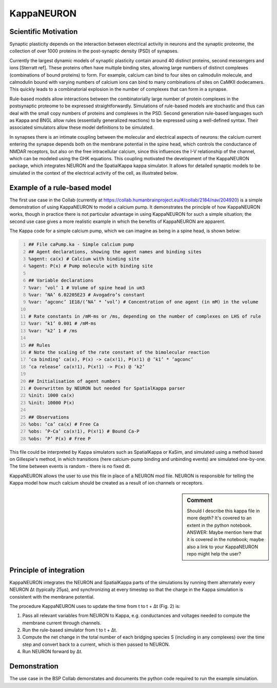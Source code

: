 =============
 KappaNEURON
=============

Scientific Motivation
=====================

Synaptic plasticity depends on the interaction between electrical
activity in neurons and the synaptic proteome, the collection of over
1000 proteins in the post-synaptic density (PSD) of synapses.

Currently the largest dynamic models of synaptic plasticity contain
around 40 distinct proteins, second messengers and ions [Sterratt
ref]. These proteins often have multiple binding sites, allowing large
numbers of distinct complexes (combinations of bound proteins) to
form. For example, calcium can bind to four sites on calmodulin
molecule, and calmodulin bound with varying numbers of calcium ions
can bind to many combinations of sites on CaMKII dodecamers. This
quickly leads to a combinatorial explosion in the number of complexes
that can form in a synapse. 

Rule-based models allow interactions between the combinatorially large
number of protein complexes in the postsynaptic proteome to be
expressed straightforwardly. Simulations of rule-based models are
stochastic and thus can deal with the small copy numbers of proteins
and complexes in the PSD. Second generation rule-based languages such
as Kappa and BNGL allow rules (essentially generalized reactions) to
be expressed using a well-defined syntax. Their associated simulators
allow these model definitions to be simulated.

In synapses there is an intimate coupling between the molecular and
electrical aspects of neurons: the calcium current entering the
synapse depends both on the membrane potential in the spine head,
which controls the conductance of NMDAR receptors, but also on the
free intracellular calcium, since this influences the I-V relationship
of the channel, which can be modeled using the GHK equations. This
coupling motivated the development of the KappaNEURON package, which
integrates NEURON and the SpatialKappa kappa simulator. It allows for
detailed synaptic models to be simulated in the context of the
electrical activity of the cell, as illustrated below.

.. image:: images/system.png
   :width: 600 px
           
Example of a rule-based model
=============================

The first use case in the Collab (currently at
https://collab.humanbrainproject.eu/#/collab/2184/nav/204920) is a
simple demonstration of using KappaNEURON to model a calcium pump. It
demonstrates the principle of how KappaNEURON works, though in
practice there is not particular advantage in using KappaNEURON for
such a simple situation; the second use case gives a more realistic
example in which the benefits of KappaNEURON are apparent.

The Kappa code for a simple calcium pump, which we can imagine as
being in a spine head, is shown below:

.. code:: python  
   :number-lines:
   
   ## File caPump.ka - Simple calcium pump
   ## Agent declarations, showing the agent names and binding sites
   %agent: ca(x) # Calcium with binding site
   %agent: P(x) # Pump molecule with binding site
   
   ## Variable declarations
   %var: ’vol’ 1 # Volume of spine head in um3
   %var: ’NA’ 6.02205E23 # Avogadro’s constant 
   %var: ’agconc’ 1E18/(’NA’ * ’vol’) # Concentration of one agent (in mM) in the volume 
   
   # Rate constants in /mM-ms or /ms, depending on the number of complexes on LHS of rule
   %var: ’k1’ 0.001 # /mM-ms
   %var: ’k2’ 1 # /ms

   ## Rules
   # Note the scaling of the rate constant of the bimolecular reaction
   ’ca binding’ ca(x), P(x) -> ca(x!1), P(x!1) @ ’k1’ * ’agconc’
   ’ca release’ ca(x!1), P(x!1) -> P(x) @ ’k2’

   ## Initialisation of agent numbers
   # Overwritten by NEURON but needed for SpatialKappa parser
   %init: 1000 ca(x)
   %init: 10000 P(x)

   ## Observations
   %obs: ’ca’ ca(x) # Free Ca
   %obs: ’P-Ca’ ca(x!1), P(x!1) # Bound Ca-P
   %obs: ’P’ P(x) # Free P

This file could be interpreted by Kappa simulators such as
SpatialKappa or KaSim, and simulated using a method based on
Gillespie's method, in which transitions (here calcium-pump binding
and unbinding events) are simulated one-by-one. The time between
events is random - there is no fixed dt.

KappaNEURON allows the user to use this file in place of a NEURON mod
file. NEURON is responsible for telling the Kappa model how much
calcium should be created as a result of ion channels or receptors.

.. sidebar:: Comment
   
   Should I describe this kappa file in more depth? It's covered to an
   extent in the python notebook. ANSWER: Maybe mention here that it is covered in the notebook; maybe also a link to your KappaNEURON repo might help the user?
  
Principle of integration
========================

.. image:: images/integration.png
   :width: 400 px

KappaNEURON integrates the NEURON and SpatialKappa parts of the
simulations by running them alternately every NEURON Δt (typically
25μs), and synchronizing at every timestep so that the charge in the
Kappa simulation is consistent with the membrane potential.
           
The procedure KappaNEURON uses to update the time from t to t + Δt
(Fig. 2) is:

1. Pass all relevant variables from NEURON to Kappa, e.g. conductances
   and voltages needed to compute the membrane current through
   channels.

2. Run the rule-based simulator from t to t + Δt.
   
3. Compute the net change in the total number of each bridging species
   S (including in any complexes) over the time step and convert back
   to a current, which is then passed to NEURON.

4. Run NEURON forward by Δt.
           
Demonstration
=============

The use case in the BSP Collab demonstates and documents the python
code required to run the example simulation.

   
..  LocalWords:  KappaNEURON PSD Sterratt CaMKII BNGL GHK px caPump
..  LocalWords:  SpatialKappa ka agconc mM LHS init KaSim dt
